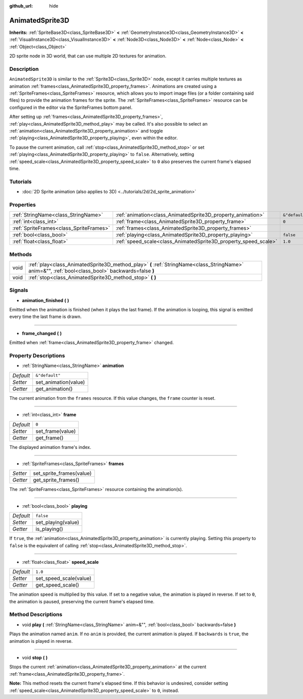 :github_url: hide

.. DO NOT EDIT THIS FILE!!!
.. Generated automatically from Godot engine sources.
.. Generator: https://github.com/godotengine/godot/tree/master/doc/tools/make_rst.py.
.. XML source: https://github.com/godotengine/godot/tree/master/doc/classes/AnimatedSprite3D.xml.

.. _class_AnimatedSprite3D:

AnimatedSprite3D
================

**Inherits:** :ref:`SpriteBase3D<class_SpriteBase3D>` **<** :ref:`GeometryInstance3D<class_GeometryInstance3D>` **<** :ref:`VisualInstance3D<class_VisualInstance3D>` **<** :ref:`Node3D<class_Node3D>` **<** :ref:`Node<class_Node>` **<** :ref:`Object<class_Object>`

2D sprite node in 3D world, that can use multiple 2D textures for animation.

Description
-----------

``AnimatedSprite3D`` is similar to the :ref:`Sprite3D<class_Sprite3D>` node, except it carries multiple textures as animation :ref:`frames<class_AnimatedSprite3D_property_frames>`. Animations are created using a :ref:`SpriteFrames<class_SpriteFrames>` resource, which allows you to import image files (or a folder containing said files) to provide the animation frames for the sprite. The :ref:`SpriteFrames<class_SpriteFrames>` resource can be configured in the editor via the SpriteFrames bottom panel.

After setting up :ref:`frames<class_AnimatedSprite3D_property_frames>`, :ref:`play<class_AnimatedSprite3D_method_play>` may be called. It's also possible to select an :ref:`animation<class_AnimatedSprite3D_property_animation>` and toggle :ref:`playing<class_AnimatedSprite3D_property_playing>`, even within the editor.

To pause the current animation, call :ref:`stop<class_AnimatedSprite3D_method_stop>` or set :ref:`playing<class_AnimatedSprite3D_property_playing>` to ``false``. Alternatively, setting :ref:`speed_scale<class_AnimatedSprite3D_property_speed_scale>` to ``0`` also preserves the current frame's elapsed time.

Tutorials
---------

- :doc:`2D Sprite animation (also applies to 3D) <../tutorials/2d/2d_sprite_animation>`

Properties
----------

+-----------------------------------------+-----------------------------------------------------------------+----------------+
| :ref:`StringName<class_StringName>`     | :ref:`animation<class_AnimatedSprite3D_property_animation>`     | ``&"default"`` |
+-----------------------------------------+-----------------------------------------------------------------+----------------+
| :ref:`int<class_int>`                   | :ref:`frame<class_AnimatedSprite3D_property_frame>`             | ``0``          |
+-----------------------------------------+-----------------------------------------------------------------+----------------+
| :ref:`SpriteFrames<class_SpriteFrames>` | :ref:`frames<class_AnimatedSprite3D_property_frames>`           |                |
+-----------------------------------------+-----------------------------------------------------------------+----------------+
| :ref:`bool<class_bool>`                 | :ref:`playing<class_AnimatedSprite3D_property_playing>`         | ``false``      |
+-----------------------------------------+-----------------------------------------------------------------+----------------+
| :ref:`float<class_float>`               | :ref:`speed_scale<class_AnimatedSprite3D_property_speed_scale>` | ``1.0``        |
+-----------------------------------------+-----------------------------------------------------------------+----------------+

Methods
-------

+------+---------------------------------------------------------------------------------------------------------------------------------------------------+
| void | :ref:`play<class_AnimatedSprite3D_method_play>` **(** :ref:`StringName<class_StringName>` anim=&"", :ref:`bool<class_bool>` backwards=false **)** |
+------+---------------------------------------------------------------------------------------------------------------------------------------------------+
| void | :ref:`stop<class_AnimatedSprite3D_method_stop>` **(** **)**                                                                                       |
+------+---------------------------------------------------------------------------------------------------------------------------------------------------+

Signals
-------

.. _class_AnimatedSprite3D_signal_animation_finished:

- **animation_finished** **(** **)**

Emitted when the animation is finished (when it plays the last frame). If the animation is looping, this signal is emitted every time the last frame is drawn.

----

.. _class_AnimatedSprite3D_signal_frame_changed:

- **frame_changed** **(** **)**

Emitted when :ref:`frame<class_AnimatedSprite3D_property_frame>` changed.

Property Descriptions
---------------------

.. _class_AnimatedSprite3D_property_animation:

- :ref:`StringName<class_StringName>` **animation**

+-----------+----------------------+
| *Default* | ``&"default"``       |
+-----------+----------------------+
| *Setter*  | set_animation(value) |
+-----------+----------------------+
| *Getter*  | get_animation()      |
+-----------+----------------------+

The current animation from the ``frames`` resource. If this value changes, the ``frame`` counter is reset.

----

.. _class_AnimatedSprite3D_property_frame:

- :ref:`int<class_int>` **frame**

+-----------+------------------+
| *Default* | ``0``            |
+-----------+------------------+
| *Setter*  | set_frame(value) |
+-----------+------------------+
| *Getter*  | get_frame()      |
+-----------+------------------+

The displayed animation frame's index.

----

.. _class_AnimatedSprite3D_property_frames:

- :ref:`SpriteFrames<class_SpriteFrames>` **frames**

+----------+--------------------------+
| *Setter* | set_sprite_frames(value) |
+----------+--------------------------+
| *Getter* | get_sprite_frames()      |
+----------+--------------------------+

The :ref:`SpriteFrames<class_SpriteFrames>` resource containing the animation(s).

----

.. _class_AnimatedSprite3D_property_playing:

- :ref:`bool<class_bool>` **playing**

+-----------+--------------------+
| *Default* | ``false``          |
+-----------+--------------------+
| *Setter*  | set_playing(value) |
+-----------+--------------------+
| *Getter*  | is_playing()       |
+-----------+--------------------+

If ``true``, the :ref:`animation<class_AnimatedSprite3D_property_animation>` is currently playing. Setting this property to ``false`` is the equivalent of calling :ref:`stop<class_AnimatedSprite3D_method_stop>`.

----

.. _class_AnimatedSprite3D_property_speed_scale:

- :ref:`float<class_float>` **speed_scale**

+-----------+------------------------+
| *Default* | ``1.0``                |
+-----------+------------------------+
| *Setter*  | set_speed_scale(value) |
+-----------+------------------------+
| *Getter*  | get_speed_scale()      |
+-----------+------------------------+

The animation speed is multiplied by this value. If set to a negative value, the animation is played in reverse. If set to ``0``, the animation is paused, preserving the current frame's elapsed time.

Method Descriptions
-------------------

.. _class_AnimatedSprite3D_method_play:

- void **play** **(** :ref:`StringName<class_StringName>` anim=&"", :ref:`bool<class_bool>` backwards=false **)**

Plays the animation named ``anim``. If no ``anim`` is provided, the current animation is played. If ``backwards`` is ``true``, the animation is played in reverse.

----

.. _class_AnimatedSprite3D_method_stop:

- void **stop** **(** **)**

Stops the current :ref:`animation<class_AnimatedSprite3D_property_animation>` at the current :ref:`frame<class_AnimatedSprite3D_property_frame>`.

\ **Note:** This method resets the current frame's elapsed time. If this behavior is undesired, consider setting :ref:`speed_scale<class_AnimatedSprite3D_property_speed_scale>` to ``0``, instead.

.. |virtual| replace:: :abbr:`virtual (This method should typically be overridden by the user to have any effect.)`
.. |const| replace:: :abbr:`const (This method has no side effects. It doesn't modify any of the instance's member variables.)`
.. |vararg| replace:: :abbr:`vararg (This method accepts any number of arguments after the ones described here.)`
.. |constructor| replace:: :abbr:`constructor (This method is used to construct a type.)`
.. |static| replace:: :abbr:`static (This method doesn't need an instance to be called, so it can be called directly using the class name.)`
.. |operator| replace:: :abbr:`operator (This method describes a valid operator to use with this type as left-hand operand.)`
